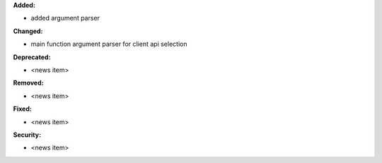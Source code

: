 **Added:**

* added argument parser

**Changed:**

* main function argument parser for client api selection

**Deprecated:**

* <news item>

**Removed:**

* <news item>

**Fixed:**

* <news item>

**Security:**

* <news item>
